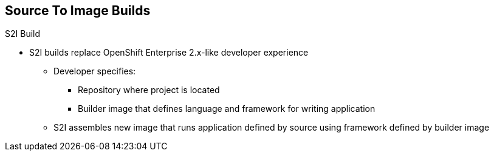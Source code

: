 == Source To Image Builds
:noaudio:

.Build Strategies

.S2I Build
* S2I builds replace OpenShift Enterprise 2.x-like developer experience
** Developer specifies:
*** Repository where project is located
*** Builder image that defines language and framework for writing application
** S2I assembles new image that runs application defined by source using
framework defined by builder image

ifdef::showscript[]

=== Transcript
//ISSUE: is this slide too much a repeat? or is it solidifying knowledge?

S2I builds are a replacement for the OpenShift Enterprise Version 2-like
developer experience. The developer needs to provide only the repository where
the project is located and a builder image, which defines the language and
framework used for writing the application.

S2I then assembles a new image that runs the application defined by the source
using the framework defined by the builder image. You can customize the assembly
 process to fit different approaches.

endif::showscript[]


